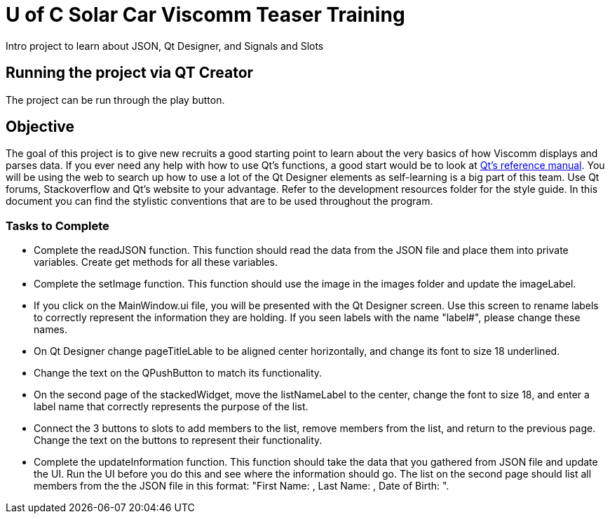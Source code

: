 = U of C Solar Car Viscomm Teaser Training

Intro project to learn about JSON, Qt Designer, and Signals and Slots

== Running the project via QT Creator

The project can be run through the play button. 

== Objective

The goal of this project is to give new recruits a good starting point to learn about the very basics of how Viscomm displays and parses data.
If you ever need any help with how to use Qt's functions, a good start would be to look at http://doc.qt.io/qt-5.6/reference-overview.html[Qt's reference manual].
You will be using the web to search up how to use a lot of the Qt Designer elements as self-learning is a big part of this team. Use Qt forums, Stackoverflow and Qt's website to your advantage.
Refer to the development resources folder for the style guide. 
In this document you can find the stylistic conventions that are to be used throughout the program.

=== Tasks to Complete

 *  Complete the readJSON function. This function should read the data from the JSON file and place them into private variables. Create get methods for all these variables.
 *  Complete the setImage function. This function should use the image in the images folder and update the imageLabel.
 *  If you click on the MainWindow.ui file, you will be presented with the Qt Designer screen. Use this screen to rename labels to correctly represent the information they are holding. If you seen labels with the name "label#", please change these names.
 *	On Qt Designer change pageTitleLable to be aligned center horizontally, and change its font to size 18 underlined.
 *	Change the text on the QPushButton to match its functionality.
 *	On the second page of the stackedWidget, move the listNameLabel to the center, change the font to size 18, and enter a label name that correctly represents the purpose of the list.
 *	Connect the 3 buttons to slots to add members to the list, remove members from the list, and return to the previous page. Change the text on the buttons to represent their functionality.
 *  Complete the updateInformation function. This function should take the data that you gathered from JSON file and update the UI. Run the UI before you do this and see where the information should go. The list on the second page should list all members from the the JSON file in this format: "First Name: , Last Name: , Date of Birth: ".
